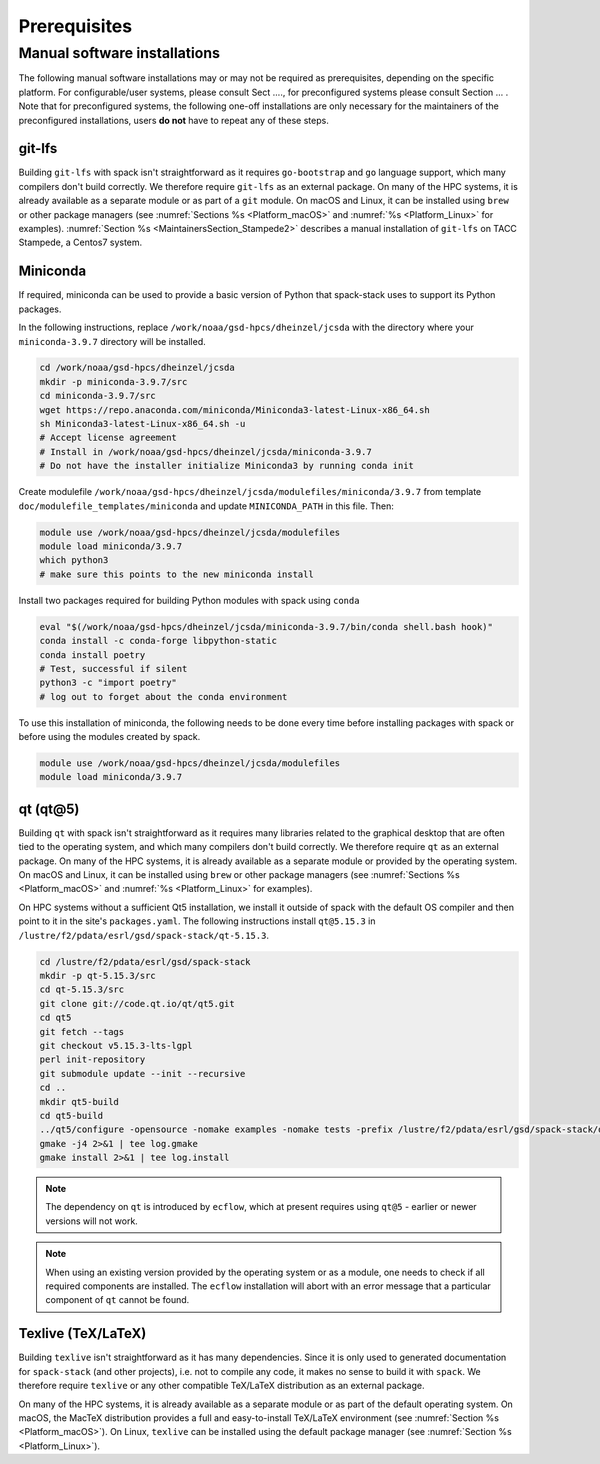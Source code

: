 ..  _Prerequisites:

Prerequisites
*******************************

==============================
Manual software installations
==============================

The following manual software installations may or may not be required as prerequisites, depending on the specific platform. For configurable/user systems, please consult Sect ...., for preconfigured systems please consult Section ... . Note that for preconfigured systems, the following one-off installations are only necessary for the maintainers of the preconfigured installations, users **do not** have to repeat any of these steps.

..  _Prerequisites_Git_LFS:

------------------------------
git-lfs
------------------------------

Building ``git-lfs`` with spack isn't straightforward as it requires ``go-bootstrap`` and ``go`` language support, which many compilers don't build correctly. We therefore require ``git-lfs`` as an external package. On many of the HPC systems, it is already available as a separate module or as part of a ``git`` module. On macOS and Linux, it can be installed using ``brew`` or other package managers (see :numref:`Sections %s <Platform_macOS>` and :numref:`%s <Platform_Linux>` for examples). :numref:`Section %s <MaintainersSection_Stampede2>` describes a manual installation of ``git-lfs`` on TACC Stampede, a Centos7 system.

..  _Prerequisites_Miniconda:

------------------------------
Miniconda
------------------------------

If required, miniconda can be used to provide a basic version of Python that spack-stack uses to support its Python packages.

In the following instructions, replace ``/work/noaa/gsd-hpcs/dheinzel/jcsda`` with the directory where your ``miniconda-3.9.7`` directory will be installed.

.. code-block:: console

   cd /work/noaa/gsd-hpcs/dheinzel/jcsda
   mkdir -p miniconda-3.9.7/src
   cd miniconda-3.9.7/src
   wget https://repo.anaconda.com/miniconda/Miniconda3-latest-Linux-x86_64.sh
   sh Miniconda3-latest-Linux-x86_64.sh -u
   # Accept license agreement
   # Install in /work/noaa/gsd-hpcs/dheinzel/jcsda/miniconda-3.9.7
   # Do not have the installer initialize Miniconda3 by running conda init

Create modulefile ``/work/noaa/gsd-hpcs/dheinzel/jcsda/modulefiles/miniconda/3.9.7`` from template ``doc/modulefile_templates/miniconda`` and update ``MINICONDA_PATH`` in this file. Then:

.. code-block:: console

   module use /work/noaa/gsd-hpcs/dheinzel/jcsda/modulefiles
   module load miniconda/3.9.7
   which python3
   # make sure this points to the new miniconda install

Install two packages required for building Python modules with spack using ``conda``

.. code-block:: console

   eval "$(/work/noaa/gsd-hpcs/dheinzel/jcsda/miniconda-3.9.7/bin/conda shell.bash hook)"
   conda install -c conda-forge libpython-static
   conda install poetry
   # Test, successful if silent
   python3 -c "import poetry"
   # log out to forget about the conda environment

To use this installation of miniconda, the following needs to be done every time before installing packages with spack or before using the modules created by spack.

.. code-block:: console

   module use /work/noaa/gsd-hpcs/dheinzel/jcsda/modulefiles
   module load miniconda/3.9.7

..  _Prerequisites_Qt5:

------------------------------
qt (qt@5)
------------------------------

Building ``qt`` with spack isn't straightforward as it requires many libraries related to the graphical desktop that are often tied to the operating system, and which many compilers don't build correctly. We therefore require ``qt`` as an external package. On many of the HPC systems, it is already available as a separate module or provided by the operating system. On macOS and Linux, it can be installed using ``brew`` or other package managers (see :numref:`Sections %s <Platform_macOS>` and :numref:`%s <Platform_Linux>` for examples). 

On HPC systems without a sufficient Qt5 installation, we install it outside of spack with the default OS compiler and then point to it in the site's ``packages.yaml``. The following instructions install ``qt@5.15.3`` in ``/lustre/f2/pdata/esrl/gsd/spack-stack/qt-5.15.3``.

.. code-block:: console

   cd /lustre/f2/pdata/esrl/gsd/spack-stack
   mkdir -p qt-5.15.3/src
   cd qt-5.15.3/src
   git clone git://code.qt.io/qt/qt5.git
   cd qt5
   git fetch --tags
   git checkout v5.15.3-lts-lgpl
   perl init-repository
   git submodule update --init --recursive
   cd ..
   mkdir qt5-build
   cd qt5-build
   ../qt5/configure -opensource -nomake examples -nomake tests -prefix /lustre/f2/pdata/esrl/gsd/spack-stack/qt-5.15.3 -skip qtdocgallery -skip qtwebengine 2>&1 | tee log.configure
   gmake -j4 2>&1 | tee log.gmake
   gmake install 2>&1 | tee log.install

.. note::
   The dependency on ``qt`` is introduced by ``ecflow``, which at present requires using ``qt@5`` - earlier or newer versions will not work.

.. note::
   When using an existing version provided by the operating system or as a module, one needs to check if all required components are installed. The ``ecflow`` installation will abort with an error message that a particular component of ``qt`` cannot be found.

..  _Prerequisites_Texlive:

------------------------------
Texlive (TeX/LaTeX)
------------------------------

Building ``texlive`` isn't straightforward as it has many dependencies. Since it is only used to generated documentation for ``spack-stack`` (and other projects), i.e. not to compile any code, it makes no sense to build it with ``spack``. We therefore require ``texlive`` or any other compatible TeX/LaTeX distribution as an external package.

On many of the HPC systems, it is already available as a separate module or as part of the default operating system. On macOS, the MacTeX distribution provides a full and easy-to-install TeX/LaTeX environment (see :numref:`Section %s <Platform_macOS>`). On Linux, ``texlive`` can be installed using the default package manager (see :numref:`Section %s <Platform_Linux>`).
